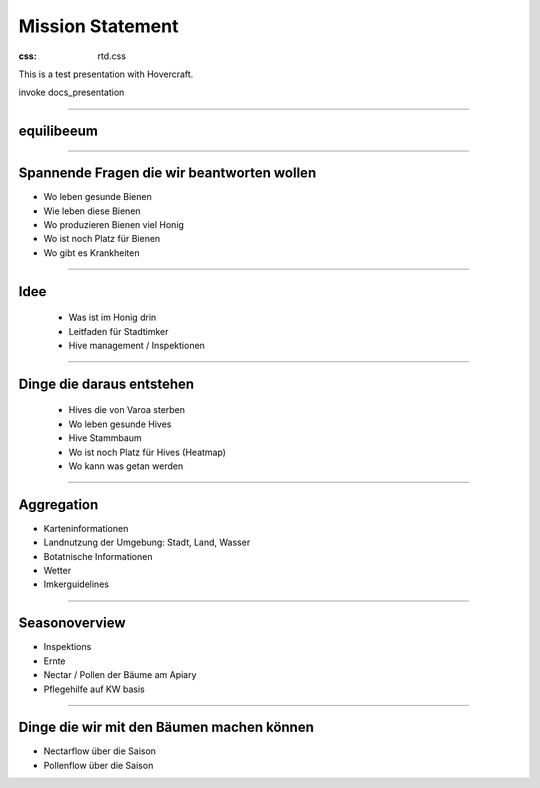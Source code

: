 Mission Statement
__________________


:css: rtd.css


This is a test presentation with Hovercraft.

invoke docs_presentation

----


equilibeeum
===================

----

Spannende Fragen die wir beantworten wollen
===================

* Wo leben gesunde Bienen
* Wie leben diese Bienen
* Wo produzieren Bienen viel Honig
* Wo ist noch Platz für Bienen
* Wo gibt es Krankheiten

----

Idee
=====================

 * Was ist im Honig drin
 * Leitfaden für Stadtimker
 * Hive management / Inspektionen

----

Dinge die daraus entstehen
===========================

 * Hives die von Varoa sterben
 * Wo leben gesunde Hives
 * Hive Stammbaum
 * Wo ist noch Platz für Hives (Heatmap)
 * Wo kann was getan werden


----

Aggregation
=============================================

* Karteninformationen
* Landnutzung der Umgebung: Stadt, Land, Wasser
* Botatnische Informationen
* Wetter
* Imkerguidelines

----


Seasonoverview
================

* Inspektions
* Ernte
* Nectar / Pollen der Bäume am Apiary
* Pflegehilfe auf KW basis




.. image:: ../_static/seasonoverview.jpg
    :width: 100%



----

Dinge die wir mit den Bäumen machen können
=============================================

* Nectarflow über die Saison
* Pollenflow über die Saison


